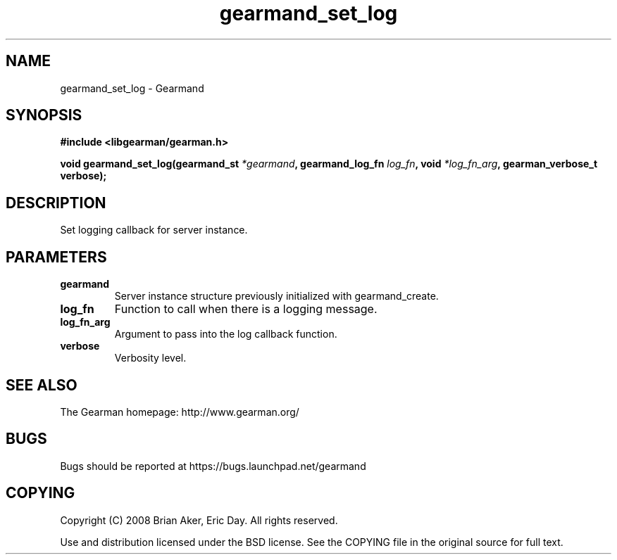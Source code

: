 .TH gearmand_set_log 3 2009-06-01 "Gearman" "Gearman"
.SH NAME
gearmand_set_log \- Gearmand
.SH SYNOPSIS
.B #include <libgearman/gearman.h>
.sp
.BI "void gearmand_set_log(gearmand_st " *gearmand ", gearmand_log_fn " log_fn ", void " *log_fn_arg ", gearman_verbose_t verbose);"
.SH DESCRIPTION
Set logging callback for server instance.
.SH PARAMETERS
.TP
.BR gearmand
Server instance structure previously initialized with
gearmand_create.
.TP
.BR log_fn
Function to call when there is a logging message.
.TP
.BR log_fn_arg
Argument to pass into the log callback function.
.TP
.BR verbose
Verbosity level.
.SH "SEE ALSO"
The Gearman homepage: http://www.gearman.org/
.SH BUGS
Bugs should be reported at https://bugs.launchpad.net/gearmand
.SH COPYING
Copyright (C) 2008 Brian Aker, Eric Day. All rights reserved.

Use and distribution licensed under the BSD license. See the COPYING file in the original source for full text.
